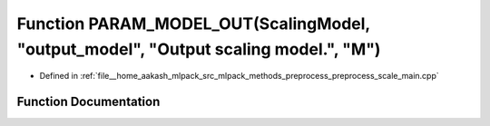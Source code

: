.. _exhale_function_preprocess__scale__main_8cpp_1ad35f043dfaf6fccde698906108841c2d:

Function PARAM_MODEL_OUT(ScalingModel, "output_model", "Output scaling model.", "M")
====================================================================================

- Defined in :ref:`file__home_aakash_mlpack_src_mlpack_methods_preprocess_preprocess_scale_main.cpp`


Function Documentation
----------------------


.. doxygenfunction:: PARAM_MODEL_OUT(ScalingModel, "output_model", "Output scaling model.", "M")
